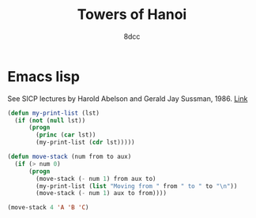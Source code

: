 #+title: Towers of Hanoi
#+options: toc:nil
#+property: header-args:emacs-lisp :tangle tower-of-hanoi.el
#+author: 8dcc

* Emacs lisp

See SICP lectures by Harold Abelson and Gerald Jay Sussman, 1986. [[https://youtu.be/V_7mmwpgJHU?si=taZcChDFRIyKGzLe&t=2843][Link]]

#+begin_src emacs-lisp :results output
(defun my-print-list (lst)
  (if (not (null lst))
      (progn
        (princ (car lst))
        (my-print-list (cdr lst)))))

(defun move-stack (num from to aux)
  (if (> num 0)
      (progn
        (move-stack (- num 1) from aux to)
        (my-print-list (list "Moving from " from " to " to "\n"))
        (move-stack (- num 1) aux to from))))

(move-stack 4 'A 'B 'C)
#+end_src

#+RESULTS:
#+begin_example
Moving from A to C
Moving from A to B
Moving from C to B
Moving from A to C
Moving from B to A
Moving from B to C
Moving from A to C
Moving from A to B
Moving from C to B
Moving from C to A
Moving from B to A
Moving from C to B
Moving from A to C
Moving from A to B
Moving from C to B
#+end_example
